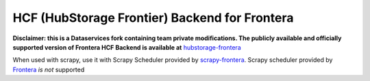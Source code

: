 HCF (HubStorage Frontier) Backend for Frontera
==============================================

**Disclaimer: this is a Dataservices fork containing team private modifications. The publicly available and officially supported version of Frontera HCF Backend is available at** `hubstorage-frontera <https://github.com/scrapinghub/hcf-backend-public>`_

When used with scrapy, use it with Scrapy Scheduler provided by `scrapy-frontera <https://github.com/scrapinghub/scrapy-frontera>`_. Scrapy scheduler provided
by `Frontera <https://github.com/scrapinghub/frontera>`_ *is not* supported
